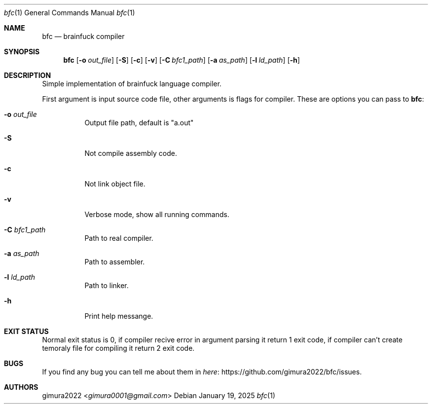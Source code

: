 .Dd January 19, 2025
.Dt bfc 1
.Os
.
.Sh NAME
.Nm bfc
.Nd brainfuck compiler
.
.Sh SYNOPSIS
.Nm
.Op Fl o Ar out_file
.Op Fl S
.Op Fl c
.Op Fl v
.Op Fl C Ar bfc1_path
.Op Fl a Ar as_path
.Op Fl l Ar ld_path
.Op Fl h
.
.Sh DESCRIPTION
Simple implementation of brainfuck language compiler.
.Pp
First argument is input source code file,
other arguments is flags for compiler.
These are options you can pass to
.Nm :
.Bl -tag -width Ds
.It Fl o Ar out_file
Output file path, default is "a.out"
.It Fl S
Not compile assembly code.
.It Fl c
Not link object file.
.It Fl v
Verbose mode, show all running commands.
.It Fl C Ar bfc1_path
Path to real compiler.
.It Fl a Ar as_path
Path to assembler.
.It Fl l Ar ld_path
Path to linker.
.It Fl h
Print help messange.
.El
.
.Sh EXIT STATUS
Normal exit status is 0,
if compiler recive error in argument parsing it return 1 exit code,
if compiler can't create temoraly file for compiling it return 2 exit code.
.
.Sh BUGS
If you find any bug you can tell me about them in
.Lk https://github.com/gimura2022/bfc/issues here .
.
.Sh AUTHORS
.An gimura2022 Aq Mt gimura0001@gmail.com
